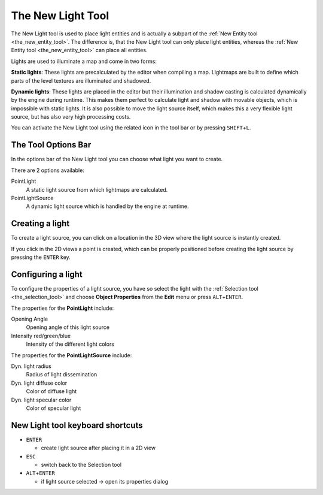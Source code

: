 .. _the_new_light_tool:

The New Light Tool
==================

|image0|

The New Light tool is used to place light entities and is actually a
subpart of the :ref:`New Entity tool <the_new_entity_tool>`. The
difference is, that the New Light tool can only place light entities,
whereas the :ref:`New Entity tool <the_new_entity_tool>` can place all
entities.

Lights are used to illuminate a map and come in two forms:

**Static lights**: These lights are precalculated by the editor when
compiling a map. Lightmaps are built to define which parts of the level
textures are illuminated and shadowed.

**Dynamic lights**: These lights are placed in the editor but their
illumination and shadow casting is calculated dynamically by the engine
during runtime. This makes them perfect to calculate light and shadow
with movable objects, which is impossible with static lights. It is also
possible to move the light source itself, which makes this a very
flexible light source, but has also very high processing costs.

You can activate the New Light tool using the related icon in the tool
bar or by pressing ``SHIFT``\ +\ ``L``.

The Tool Options Bar
--------------------

|image1|

In the options bar of the New Light tool you can choose what light you
want to create.

There are 2 options available:

PointLight
   A static light source from which lightmaps are calculated.
PointLightSource
   A dynamic light source which is handled by the engine at runtime.

Creating a light
----------------

To create a light source, you can click on a location in the 3D view
where the light source is instantly created.

If you click in the 2D views a point is created, which can be properly
positioned before creating the light source by pressing the ``ENTER``
key.

Configuring a light
-------------------

To configure the properties of a light source, you have so select the
light with the :ref:`Selection tool <the_selection_tool>` and choose
**Object Properties** from the **Edit** menu or press
``ALT``\ +\ ``ENTER``.

The properties for the **PointLight** include:

Opening Angle
   Opening angle of this light source
Intensity red/green/blue
   Intensity of the different light colors

The properties for the **PointLightSource** include:

Dyn. light radius
   Radius of light dissemination
Dyn. light diffuse color
   Color of diffuse light
Dyn. light specular color
   Color of specular light

New Light tool keyboard shortcuts
---------------------------------

-  ``ENTER``

   -  create light source after placing it in a 2D view

-  ``ESC``

   -  switch back to the Selection tool

-  ``ALT``\ +\ ``ENTER``

   -  if light source selected → open its properties dialog

.. |image0| image:: /images/mapping/cawe/editingtools/cawe_toolbar_newlight.png
   :class: medialeft
   :width: 80px
.. |image1| image:: /images/mapping/cawe/editingtools/cawe_tooloptionsbar_newlight.png
   :class: media

